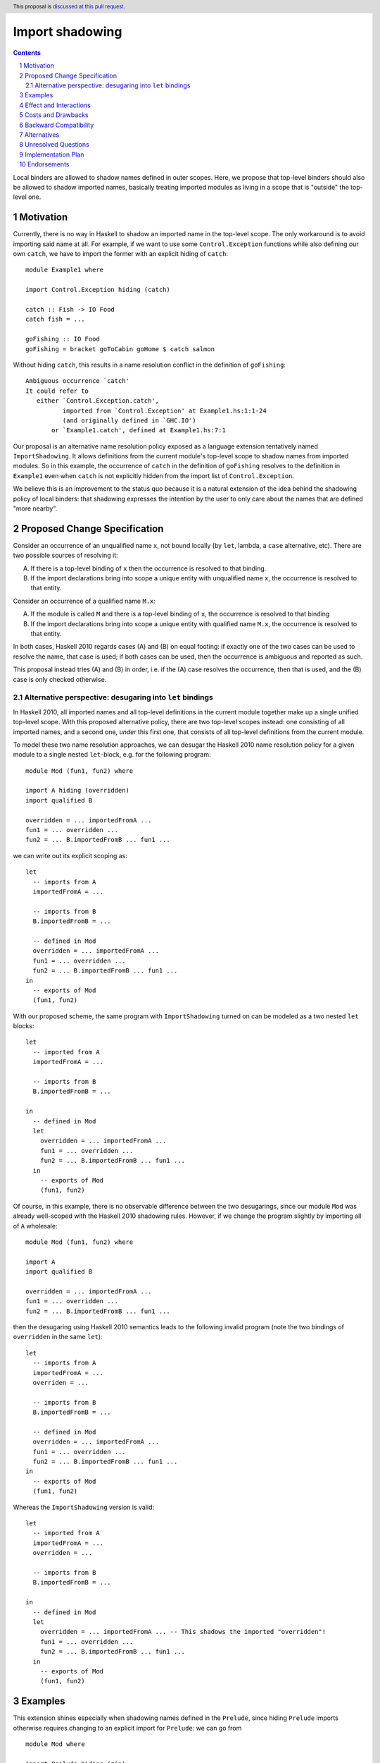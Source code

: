 Import shadowing
================

.. author:: Gergo Erdi
.. date-accepted:: Leave blank. This will be filled in when the proposal is accepted.
.. ticket-url:: Leave blank. This will eventually be filled with the
                ticket URL which will track the progress of the
                implementation of the feature.
.. implemented:: Leave blank. This will be filled in with the first GHC version which
                 implements the described feature.
.. highlight:: haskell
.. header:: This proposal is `discussed at this pull request <https://github.com/ghc-proposals/ghc-proposals/pull/652>`_.
.. sectnum::
.. contents::

Local binders are allowed to shadow names defined in outer
scopes. Here, we propose that top-level binders should also be allowed
to shadow imported names, basically treating imported modules as
living in a scope that is "outside" the top-level one.


Motivation
----------
Currently, there is no way in Haskell to shadow an imported name in
the top-level scope. The only workaround is to avoid importing said
name at all. For example, if we want to use some ``Control.Exception``
functions while also defining our own ``catch``, we have to import the
former with an explicit hiding of ``catch``:

::

 module Example1 where

 import Control.Exception hiding (catch)

 catch :: Fish -> IO Food
 catch fish = ...

 goFishing :: IO Food
 goFishing = bracket goToCabin goHome $ catch salmon

Without hiding ``catch``, this results in a name resolution conflict
in the definition of ``goFishing``:

::

 Ambiguous occurrence `catch'
 It could refer to
    either `Control.Exception.catch',
           imported from `Control.Exception' at Example1.hs:1:1-24
           (and originally defined in `GHC.IO')
        or `Example1.catch', defined at Example1.hs:7:1

Our proposal is an alternative name resolution policy exposed as a
language extension tentatively named ``ImportShadowing``. It allows
definitions from the current module's top-level scope to shadow names
from imported modules. So in this example, the occurrence of ``catch``
in the definition of ``goFishing`` resolves to the definition in
``Example1`` even when ``catch`` is not explicitly hidden from the
import list of ``Control.Exception``.

We believe this is an improvement to the status quo because it is a
natural extension of the idea behind the shadowing policy of local
binders: that shadowing expresses the intention by the user to only
care about the names that are defined "more nearby".

Proposed Change Specification
-----------------------------
Consider an occurrence of an unqualified name ``x``, not bound locally
(by ``let``, lambda, a ``case`` alternative, etc). There are two
possible sources of resolving it:

(A) If there is a top-level binding of ``x`` then the occurrence is
    resolved to that binding.

(B) If the import declarations bring into scope a unique entity with
    unqualified name ``x``, the occurrence is resolved to that entity.

Consider an occurrence of a qualified name ``M.x``:

(A) If the module is called ``M`` and there is a top-level binding of
    ``x``, the occurrence is resolved to that binding

(B) If the import declarations bring into scope a unique entity with
    qualified name ``M.x``, the occurrence is resolved to that
    entity.

In both cases, Haskell 2010 regards cases (A) and (B) on equal
footing: if exactly one of the two cases can be used to resolve the
name, that case is used; if both cases can be used, then the
occurrence is ambiguous and reported as such.

This proposal instead tries (A) and (B) in order, i.e. if the (A) case
resolves the occurrence, then that is used, and the (B) case is only
checked otherwise.

Alternative perspective: desugaring into ``let`` bindings
~~~~~~~~~~~~~~~~~~~~~~~~~~~~~~~~~~~~~~~~~~~~~~~~~~~~~~~~~
In Haskell 2010, all imported names and all top-level definitions in
the current module together make up a single unified top-level
scope. With this proposed alternative policy, there are two top-level
scopes instead: one consisting of all imported names, and a second
one, *under* this first one, that consists of all top-level definitions
from the current module.

To model these two name resolution approaches, we can desugar the
Haskell 2010 name resolution policy for a given module to a single
nested ``let``-block, e.g. for the following program:
 
::

 module Mod (fun1, fun2) where

 import A hiding (overridden)
 import qualified B

 overridden = ... importedFromA ...
 fun1 = ... overridden ...
 fun2 = ... B.importedFromB ... fun1 ...

we can write out its explicit scoping as:

::

 let
   -- imports from A
   importedFromA = ...

   -- imports from B
   B.importedFromB = ...

   -- defined in Mod
   overridden = ... importedFromA ...
   fun1 = ... overridden ...
   fun2 = ... B.importedFromB ... fun1 ...
 in
   -- exports of Mod
   (fun1, fun2)

With our proposed scheme, the same program with ``ImportShadowing``
turned on can be modeled as a two nested ``let`` blocks:

::

 let
   -- imported from A
   importedFromA = ...

   -- imports from B
   B.importedFromB = ...

 in
   -- defined in Mod
   let
     overridden = ... importedFromA ...
     fun1 = ... overridden ...
     fun2 = ... B.importedFromB ... fun1 ...
   in
     -- exports of Mod
     (fun1, fun2)

Of course, in this example, there is no observable difference between
the two desugarings, since our module ``Mod`` was already well-scoped
with the Haskell 2010 shadowing rules. However, if we change the
program slightly by importing all of ``A`` wholesale:

::

 module Mod (fun1, fun2) where

 import A
 import qualified B

 overridden = ... importedFromA ...
 fun1 = ... overridden ...
 fun2 = ... B.importedFromB ... fun1 ...

then the desugaring using Haskell 2010 semantics leads to the
following invalid program (note the two bindings of ``overridden`` in
the same ``let``):

::

 let
   -- imports from A
   importedFromA = ...
   overriden = ...

   -- imports from B
   B.importedFromB = ...

   -- defined in Mod
   overridden = ... importedFromA ...
   fun1 = ... overridden ...
   fun2 = ... B.importedFromB ... fun1 ...
 in
   -- exports of Mod
   (fun1, fun2)

Whereas the ``ImportShadowing`` version is valid:

::

 let
   -- imported from A
   importedFromA = ...
   overridden = ...

   -- imports from B
   B.importedFromB = ...

 in
   -- defined in Mod
   let
     overridden = ... importedFromA ... -- This shadows the imported "overridden"!
     fun1 = ... overridden ...
     fun2 = ... B.importedFromB ... fun1 ...
   in
     -- exports of Mod
     (fun1, fun2)

Examples
--------
This extension shines especially when shadowing names defined in the
``Prelude``, since hiding ``Prelude`` imports otherwise requires
changing to an explicit import for ``Prelude``: we can go from

::

 module Mod where

 import Prelude hiding (zip)

 zip = ...

to just

::

 module Mod where

 zip = ...

The above example is taken directly from `the "Import" page of the
Haskell Wiki <https://wiki.haskell.org/Import>`_.

Effect and Interactions
-----------------------
* Beside intra-module references, the other place where top-level
  bindings can be used is export specifications. It feels natural to
  resolve exports in the same scope used for the module. For example, if
  we have something like

  ::

   module A (foo) where

   import B -- This exports "foo"

   foo = ...

  then the ``foo`` exported by ``A`` should be the one defined in
  ``A``'s top-level.

* When modules are reexported wholesale, shadowing doesn't come into
  play and the original module's contents are exported:

  ::

   module A (module B) where

   import B -- this exports "foo"

   foo = ...

  Here, it is ``B.foo`` that is (re-)exported by ``A``, not ``A.foo``.

  If both ``module B`` and ``foo`` are exported, then that is the same
  category of error as without this extension exporting ``module B``
  and ``module C`` with conflicting names, and should be reported the
  same way.
   
* Top-level bindings that shadow imported names should be regarding as
  shadowing bindings for the purposes of ``-Wname-shadowing``.

Costs and Drawbacks
-------------------
The usual drawback of language extensions leading to some language
fragmentation.

Users new to Haskell seem to find this idea intuitive. We have
gathered decade+-long experience with a Haskell compiler that uses
import shadowing (and doesn't even let users turn it off), with a
Haskell code base of several million lines of code that sees work from
both experienced Haskell developers as well as people with a
non-software-engineering background whose introduction to Haskell was
via this compiler. There's no record of either novices (learning only
the import-shadowing behaviour) or experienced Haskellers (who are
used to imports being in the same scope as top-level definitions) ever
getting into trouble due to this difference to Haskell 2010.


Backward Compatibility
----------------------
Haskell 2010 doesn't have a mechanism for shadowing imported names,
and valid Haskell 2010 programs retain their exact meanings with
``ImportShadowing`` turned on. The proposed extension only makes
previously unaccepted programs accepted by the scope checker.

So this is a "-1"-impact change: it doesn't break existing code, and
"un-breaks" existing broken code.

A second-order effect of this is that using this extension can lead to
preemptive forward compatibility. Adding a new export to ``Prelude``
can lead to breakage just by virtue of existing code defining and
using top-level definitions with the same name. With
``ImportShadowing``, the existing intra-module references keep their
meaning and there is no migration needed to accomodate the new
``Prelude`` names.

Alternatives
------------
There are two alternative ways of referring to names defined at the
current module's top level:

* The imported names we want to shadow can be hidden from the import
  itself, using the ``import SomeModule hiding (someName)`` syntax

* The current module's name can be used to qualify names,
  i.e. ``CurrentModule.someName`` instead of just ``someName``.

Unresolved Questions
--------------------
**TODO: add later, from Proposal comments**

Implementation Plan
-------------------
For GHC specifically, it already has a similar name resolution policy,
only used by the GHCi REPL. Implementing ``ImportShadowing`` is as
easy as switching to the GHCi shadowing mechanism, plus some extra
fiddling around disambiguating exported names.

For other Haskell compilers, the implementation plan depends on their
current name resolution infrastructure.

Endorsements
-------------
A cursory search on `Stack Overflow <https://stackoverflow.com/>`_
finds lots of Haskell users who implicitly expected imports to be
shadowed by top-level definitions:

* https://stackoverflow.com/q/73788349/477476
* https://stackoverflow.com/q/7761238/477476
* https://stackoverflow.com/q/56047335/477476
* https://stackoverflow.com/q/40964909/477476
* https://stackoverflow.com/q/40314142/477476
* https://stackoverflow.com/q/67246392/477476

As mentioned in the Drawbacks section, we also have positive
experience in a setting where ``ImportShadowing`` is always on in a
large Haskell code base with lots of developers over a long time.

